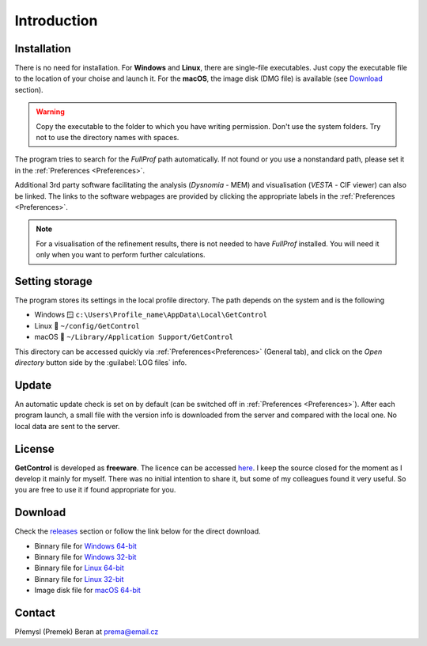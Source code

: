.. GetControl documentation introduction page

.. Links:
.. _FullProf Suite: https://www.ill.eu/sites/fullprof/
.. _releases: https://github.com/wildrams/getcontrol/releases/latest
.. _Windows 32-bit: https://github.com/wildrams/getcontrol/releases/latest/download/GetControl.exe?raw=true
.. _Windows 64-bit: https://github.com/wildrams/getcontrol/releases/latest/download/GetControl-x86_64.exe?raw=true
.. _Linux 32-bit: https://github.com/wildrams/getcontrol/releases/latest/download/GetControl?raw=true
.. _Linux 64-bit: https://github.com/wildrams/getcontrol/releases/latest/download/GetControl-x86_64?raw=true
.. _macOS 64-bit: https://github.com/wildrams/getcontrol/releases/latest/download/GetControl.dmg?raw=true

.. _introduction:

Introduction
############

Installation
------------

There is no need for installation. For **Windows** and **Linux**, there are single-file executables. Just copy the executable file to the location of your choise and launch it. For the **macOS**, the image disk (DMG file) is available (see Download_ section).

.. warning::
    Copy the executable to the folder to which you have writing permission. Don't use the system folders. Try not to use the directory names with spaces.

The program tries to search for the *FullProf* path automatically. If not found or you use a nonstandard path, please set it in the :ref:`Preferences <Preferences>`.

Additional 3rd party software facilitating the analysis (*Dysnomia* - MEM) and visualisation (*VESTA* - CIF viewer) can also be linked. The links to the software webpages are provided by clicking the appropriate labels in the :ref:`Preferences <Preferences>`.

.. note::
    For a visualisation of the refinement results, there is not needed to have *FullProf* installed. You will need it only when you want to perform further calculations.

Setting storage
---------------

The program stores its settings in the local profile directory. The path depends on the system and is the following

* Windows 🪟 ``c:\Users\Profile_name\AppData\Local\GetControl``
* Linux 🐧  ``~/config/GetControl``
* macOS 🍏 ``~/Library/Application Support/GetControl``

This directory can be accessed quickly via :ref:`Preferences<Preferences>` (General tab), and click on the *Open directory* button side by the :guilabel:`LOG files` info.

Update
------

An automatic update check is set on by default (can be switched off in :ref:`Preferences <Preferences>`). After each program launch, a small file with the version info is downloaded from the server and compared with the local one. No local data are sent to the server.

License
-------

**GetControl** is developed as **freeware**. The licence can be accessed `here <https://raw.githubusercontent.com/WildRams/getcontrol/main/LICENSE>`__. I keep the source closed for the moment as I develop it mainly for myself. There was no initial intention to share it, but some of my colleagues found it very useful. So you are free to use it if found appropriate for you.

.. _Download:

Download
--------

.. image:: https://img.shields.io/github/v/release/wildrams/getcontrol

.. image:: https://img.shields.io/github/downloads/wildrams/getcontrol/latest/getcontrol-x64_86.exe
.. image:: https://img.shields.io/github/downloads/wildrams/getcontrol/latest/getcontrol.exe

.. image:: https://img.shields.io/github/downloads/wildrams/getcontrol/latest/getcontrol-x64_86
.. image:: https://img.shields.io/github/downloads/wildrams/getcontrol/latest/getcontrol

.. image:: https://img.shields.io/github/downloads/wildrams/getcontrol/latest/getcontrol.dmg

Check the releases_ section or follow the link below for the direct download.

* Binnary file for `Windows 64-bit`_
* Binnary file for `Windows 32-bit`_
* Binnary file for `Linux 64-bit`_
* Binnary file for `Linux 32-bit`_
* Image disk file for `macOS 64-bit`_

.. _Contact:

Contact
-------

Přemysl (Premek) Beran at prema@email.cz
